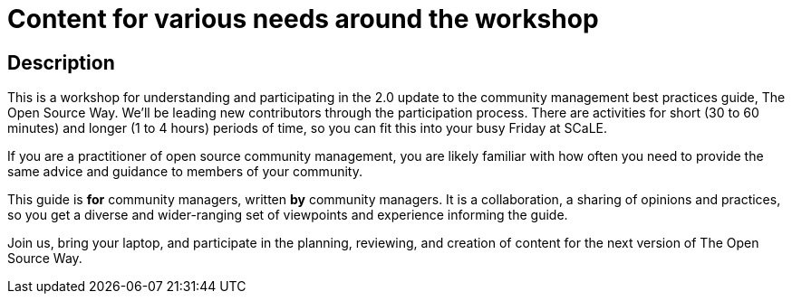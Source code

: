# Content for various needs around the workshop

## Description

This is a workshop for understanding and participating in the 2.0
update to the community management best practices guide, The Open
Source Way. We'll be leading new contributors through the
participation process. There are activities for short (30 to 60
minutes) and longer (1 to 4 hours) periods of time, so you can fit
this into your busy Friday at SCaLE.

If you are a practitioner of open source community management, you are
likely familiar with how often you need to provide the same advice and
guidance to members of your community.

This guide is *for* community managers, written *by* community
managers. It is a collaboration, a sharing of opinions and practices,
so you get a diverse and wider-ranging set of viewpoints and
experience informing the guide.

Join us, bring your laptop, and participate in the planning,
reviewing, and creation of content for the next version of The Open
Source Way.
